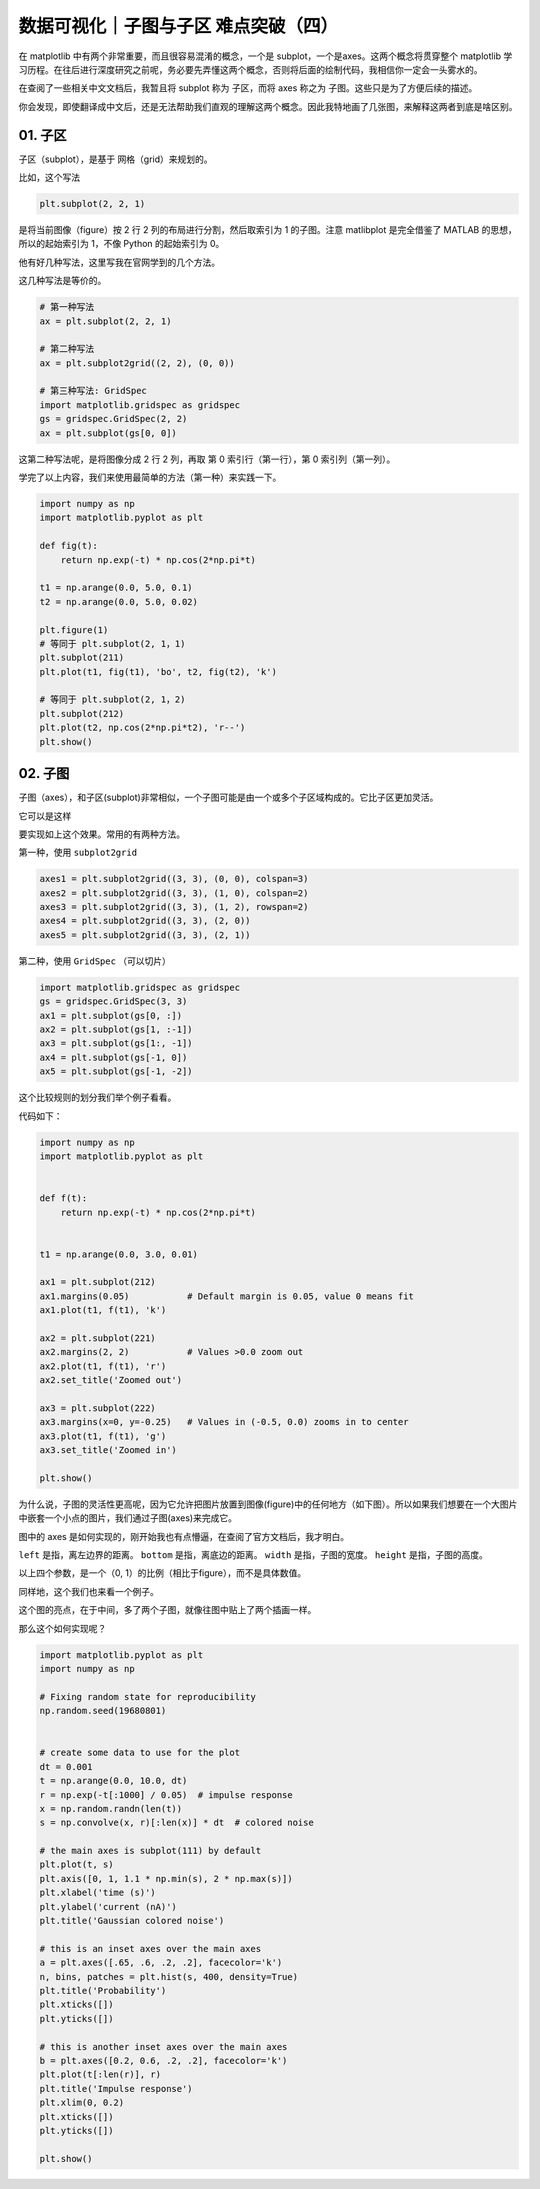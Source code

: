 数据可视化｜子图与子区 难点突破（四）
=====================================

在 matplotlib 中有两个非常重要，而且很容易混淆的概念，一个是
subplot，一个是axes。这两个概念将贯穿整个 matplotlib
学习历程。在往后进行深度研究之前呢，务必要先弄懂这两个概念，否则将后面的绘制代码，我相信你一定会一头雾水的。

在查阅了一些相关中文文档后，我暂且将 subplot 称为 子区，而将 axes 称之为
子图。这些只是为了方便后续的描述。

你会发现，即使翻译成中文后，还是无法帮助我们直观的理解这两个概念。因此我特地画了几张图，来解释这两者到底是啥区别。

01. 子区
--------

子区（subplot），是基于 网格（grid）来规划的。

比如，这个写法

.. code:: python

    plt.subplot(2, 2, 1)

是将当前图像（figure）按 2 行 2 列的布局进行分割，然后取索引为 1
的子图。注意 matlibplot 是完全借鉴了 MATLAB 的思想，所以的起始索引为
1，不像 Python 的起始索引为 0。 |image0|

他有好几种写法，这里写我在官网学到的几个方法。

这几种写法是等价的。

.. code:: python

    # 第一种写法
    ax = plt.subplot(2, 2, 1)

    # 第二种写法
    ax = plt.subplot2grid((2, 2), (0, 0))

    # 第三种写法: GridSpec
    import matplotlib.gridspec as gridspec
    gs = gridspec.GridSpec(2, 2)
    ax = plt.subplot(gs[0, 0])

这第二种写法呢，是将图像分成 2 行 2 列，再取 第 0 索引行（第一行），第 0
索引列（第一列）。

学完了以上内容，我们来使用最简单的方法（第一种）来实践一下。

.. code:: python

    import numpy as np
    import matplotlib.pyplot as plt

    def fig(t):
        return np.exp(-t) * np.cos(2*np.pi*t)

    t1 = np.arange(0.0, 5.0, 0.1)
    t2 = np.arange(0.0, 5.0, 0.02)

    plt.figure(1)
    # 等同于 plt.subplot(2, 1，1)
    plt.subplot(211)
    plt.plot(t1, fig(t1), 'bo', t2, fig(t2), 'k')

    # 等同于 plt.subplot(2, 1，2)
    plt.subplot(212)
    plt.plot(t2, np.cos(2*np.pi*t2), 'r--')
    plt.show()

|image1|

02. 子图
--------

子图（axes），和子区(subplot)非常相似，一个子图可能是由一个或多个子区域构成的。它比子区更加灵活。

它可以是这样 |image2|

要实现如上这个效果。常用的有两种方法。

第一种，使用 ``subplot2grid``

.. code:: python

    axes1 = plt.subplot2grid((3, 3), (0, 0), colspan=3)
    axes2 = plt.subplot2grid((3, 3), (1, 0), colspan=2)
    axes3 = plt.subplot2grid((3, 3), (1, 2), rowspan=2)
    axes4 = plt.subplot2grid((3, 3), (2, 0))
    axes5 = plt.subplot2grid((3, 3), (2, 1))

第二种，使用 ``GridSpec`` （可以切片）

.. code:: python

    import matplotlib.gridspec as gridspec
    gs = gridspec.GridSpec(3, 3)
    ax1 = plt.subplot(gs[0, :])
    ax2 = plt.subplot(gs[1, :-1])
    ax3 = plt.subplot(gs[1:, -1])
    ax4 = plt.subplot(gs[-1, 0])
    ax5 = plt.subplot(gs[-1, -2])

这个比较规则的划分我们举个例子看看。

|image3|

代码如下：

.. code:: python

    import numpy as np
    import matplotlib.pyplot as plt


    def f(t):
        return np.exp(-t) * np.cos(2*np.pi*t)


    t1 = np.arange(0.0, 3.0, 0.01)

    ax1 = plt.subplot(212)
    ax1.margins(0.05)           # Default margin is 0.05, value 0 means fit
    ax1.plot(t1, f(t1), 'k')

    ax2 = plt.subplot(221)
    ax2.margins(2, 2)           # Values >0.0 zoom out
    ax2.plot(t1, f(t1), 'r')
    ax2.set_title('Zoomed out')

    ax3 = plt.subplot(222)
    ax3.margins(x=0, y=-0.25)   # Values in (-0.5, 0.0) zooms in to center
    ax3.plot(t1, f(t1), 'g')
    ax3.set_title('Zoomed in')

    plt.show()

为什么说，子图的灵活性更高呢，因为它允许把图片放置到图像(figure)中的任何地方（如下图）。所以如果我们想要在一个大图片中嵌套一个小点的图片，我们通过子图(axes)来完成它。

|image4|

图中的 axes
是如何实现的，刚开始我也有点懵逼，在查阅了官方文档后，我才明白。
|image5|

``left`` 是指，离左边界的距离。 ``bottom`` 是指，离底边的距离。
``width`` 是指，子图的宽度。 ``height`` 是指，子图的高度。

以上四个参数，是一个（0, 1）的比例（相比于figure），而不是具体数值。

同样地，这个我们也来看一个例子。

这个图的亮点，在于中间，多了两个子图，就像往图中贴上了两个插画一样。
|image6|

那么这个如何实现呢？

.. code:: python

    import matplotlib.pyplot as plt
    import numpy as np

    # Fixing random state for reproducibility
    np.random.seed(19680801)


    # create some data to use for the plot
    dt = 0.001
    t = np.arange(0.0, 10.0, dt)
    r = np.exp(-t[:1000] / 0.05)  # impulse response
    x = np.random.randn(len(t))
    s = np.convolve(x, r)[:len(x)] * dt  # colored noise

    # the main axes is subplot(111) by default
    plt.plot(t, s)
    plt.axis([0, 1, 1.1 * np.min(s), 2 * np.max(s)])
    plt.xlabel('time (s)')
    plt.ylabel('current (nA)')
    plt.title('Gaussian colored noise')

    # this is an inset axes over the main axes
    a = plt.axes([.65, .6, .2, .2], facecolor='k')
    n, bins, patches = plt.hist(s, 400, density=True)
    plt.title('Probability')
    plt.xticks([])
    plt.yticks([])

    # this is another inset axes over the main axes
    b = plt.axes([0.2, 0.6, .2, .2], facecolor='k')
    plt.plot(t[:len(r)], r)
    plt.title('Impulse response')
    plt.xlim(0, 0.2)
    plt.xticks([])
    plt.yticks([])

    plt.show()

.. |image0| image:: http://ovzwokrcz.bkt.clouddn.com/18-8-27/77342410.jpg
.. |image1| image:: http://ovzwokrcz.bkt.clouddn.com/18-8-27/74594258.jpg
.. |image2| image:: http://ovzwokrcz.bkt.clouddn.com/18-8-27/72574959.jpg
.. |image3| image:: http://ovzwokrcz.bkt.clouddn.com/18-8-27/92611925.jpg
.. |image4| image:: http://ovzwokrcz.bkt.clouddn.com/18-8-27/34091911.jpg
.. |image5| image:: http://ovzwokrcz.bkt.clouddn.com/18-8-27/32036998.jpg
.. |image6| image:: http://ovzwokrcz.bkt.clouddn.com/18-8-27/47786072.jpg


